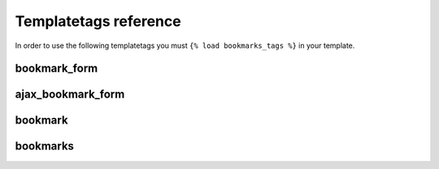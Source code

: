 Templatetags reference
======================

In order to use the following templatetags you must 
``{% load bookmarks_tags %}`` in your template.

.. py:module:: bookmarks.templatetags.bookmarks_tags

bookmark_form
~~~~~~~~~~~~~

.. py:function:: bookmark_form(parser, token)

    Return, as html or as a template variable, a Django form to add or remove 
    a bookmark for the given instance and key, and for current user.

    Usage:
    
    .. code-block:: html+django

        {% bookmark_form for *instance* [using *key*] [as *varname*] %}
    
    The key can be given hardcoded (surrounded by quotes) 
    or as a template variable.
    Note that if the key is not given, it will be generated using 
    the handler's *get_key* method, that, if not overridden, returns
    the default key. 

    If the *varname* is used then it will be a context variable 
    containing the form.
    Otherwise the form is rendered using the first template found in the order
    that follows::

        bookmarks/[app_name]/[model_name]/[key]/form.html
        bookmarks/[app_name]/[model_name]/form.html
        bookmarks/[app_name]/[key]/form.html
        bookmarks/[app_name]/form.html
        bookmarks/[key]/form.html
        bookmarks/form.html
    
    The *app_name* and *model_name* refer to the instance given as
    argument to this templatetag.

    Example:

    .. code-block:: html+django

        {% bookmark_form for myinstance using 'mykey' as form %}

        {% if form %}
            {% if user.is_authenticated %}
                <form action="{% url bookmarks_bookmark %}" method="post" accept-charset="UTF-8" class="bookmarks_form">
                    {% csrf_token %}
                    {{ form }}
                    {% with form.bookmark_exists as exists %}
                        {# another hidden input is created to handle javascript submit event #}
                        <input class="bookmarks_toggle" type="submit" value="add"{% if exists %} style="display: none;"{% endif %}/>
                        <input class="bookmarks_toggle" type="submit" value="remove"{% if not exists %} style="display: none;"{% endif %}/>
                    {% endwith %}                
                    <span class="error" style="display: none;">Error during process</span>
                </form>
            {% else %}
                Handle anonymous users.
            {% endif %}
        {% endif %}

    The template variable (or the html) will be None if:
        - the user is not authenticated
        - the instance is not bookmarkable
        - the key is not allowed

    AJAX is also supported using jQuery, e.g.:

    .. code-block:: html+django

        {% load bookmarks_tags %}

        <script src="path/to/jquery.js" type="text/javascript"></script>
        <script src="{{ STATIC_URL }}bookmarks/bookmarks.js" type="text/javascript"></script>

        {% bookmark_form for article %}


ajax_bookmark_form
~~~~~~~~~~~~~~~~~~

.. py:function:: ajax_bookmark_form(parser, token)

    Use this just like the *bookmark_form* templatetag.
    The only difference here is that it always render a form template
    (so you can't use the *as varname* part), and the form template
    is rendered using an AJAX request.

    This is useful for example when you want to show add/remove
    bookamrk interaction for authenticated users even in a cached template.

    You need to load jQuery before using this templatetag.


bookmark
~~~~~~~~

.. py:function:: bookmark(parser, token)

    Return as a template variable a bookmark object for the given instance
    and key, and for current user.

    Usage:
    
    .. code-block:: html+django

        {% bookmark for *instance* [using *key*] as *varname* %}
    
    The key can be given hardcoded (surrounded by quotes) 
    or as a template variable.
    Note that if the key is not given, it will be generated using 
    the handler's *get_key* method, that, if not overridden, returns
    the default key. 

    The template variable will be None if:
        - the user is not authenticated
        - the instance is not bookmarkable
        - the bookmark does not exist


bookmarks
~~~~~~~~~

.. py:function:: bookmarks(parser, token)

    Return as a template variable all bookmarks, with possibility to filter 
    them by user, or to take only bookmarks of a particular model and
    using a specified key. It is also possible to reverse the order 
    of bookmarks (by default they are ordered by date).

    Usage:
    
    .. code-block:: html+django

        {% bookmarks [of *model*] [by *user*] [using *key*] [reversed] as *varname* %}

    Examples:

    .. code-block:: html+django

        {# get all bookmarks saved by myuser #}
        {% bookmarks by myuser as myuser_bookmarks %}

        {# get all bookmarks for myinstance using mykey #}
        {% bookmarks of myinstance using *mykey* as bookmarks %}

        {# getting all bookmarks for model 'myapp.mymodel' in reverse order #}
        {% bookmarks of 'myapp.mymodel' reversed as varname %}

    Note that the args *model* can be:

        - a model name as string (e.g.: 'myapp.mymodel')
        - a model instance

    The key can be given hardcoded (surrounded by quotes) 
    or as a template variable.
